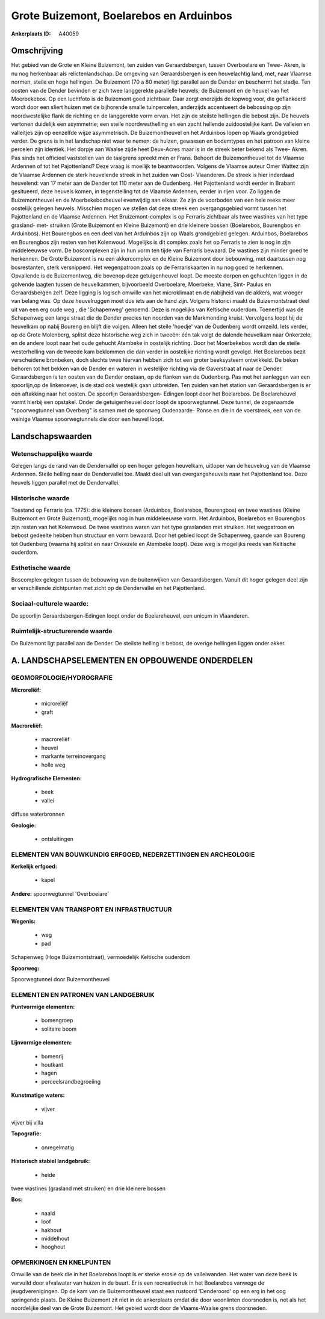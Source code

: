 Grote Buizemont, Boelarebos en Arduinbos
========================================

:Ankerplaats ID: A40059




Omschrijving
------------

Het gebied van de Grote en Kleine Buizemont, ten zuiden van
Geraardsbergen, tussen Overboelare en Twee- Akren, is nu nog herkenbaar
als relictenlandschap. De omgeving van Geraardsbergen is een
heuvelachtig land, met, naar Vlaamse normen, steile en hoge hellingen.
De Buizemont (70 a 80 meter) ligt parallel aan de Dender en beschermt
het stadje. Ten oosten van de Dender bevinden er zich twee langgerekte
parallelle heuvels; de Buizemont en de heuvel van het Moerbekebos. Op
een luchtfoto is de Buizemont goed zichtbaar. Daar zorgt enerzijds de
kopweg voor, die geflankeerd wordt door een sliert huizen met de
bijhorende smalle tuinpercelen, anderzijds accentueert de bebossing op
zijn noordwestelijke flank de richting en de langgerekte vorm ervan. Het
zijn de steilste hellingen die bebost zijn. De heuvels vertonen
duidelijk een asymmetrie; een steile noordwesthelling en een zacht
hellende zuidoostelijke kant. De valleien en valleitjes zijn op
eenzelfde wijze asymmetrisch. De Buizemontheuvel en het Arduinbos lopen
op Waals grondgebied verder. De grens is in het landschap niet waar te
nemen: de huizen, gewassen en bodemtypes en het patroon van kleine
percelen zijn identiek. Het dorpje aan Waalse zijde heet Deux-Acres maar
is in de streek beter bekend als Twee- Akren. Pas sinds het officieel
vaststellen van de taalgrens spreekt men er Frans. Behoort de
Buizemontheuvel tot de Vlaamse Ardennen of tot het Pajottenland? Deze
vraag is moeilijk te beantwoorden. Volgens de Vlaamse auteur Omer Wattez
zijn de Vlaamse Ardennen de sterk heuvelende streek in het zuiden van
Oost- Vlaanderen. De streek is hier inderdaad heuvelend: van 17 meter
aan de Dender tot 110 meter aan de Oudenberg. Het Pajottenland wordt
eerder in Brabant gesitueerd, deze heuvels komen, in tegenstelling tot
de Vlaamse Ardennen, eerder in rijen voor. Zo liggen de Buizemontheuvel
en de Moerbekebosheuvel evenwijdig aan elkaar. Ze zijn de voorboden van
een hele reeks meer oostelijk gelegen heuvels. Misschien mogen we
stellen dat deze streek een overgangsgebied vormt tussen het
Pajottenland en de Vlaamse Ardennen. Het Bruizemont-complex is op
Ferraris zichtbaar als twee wastines van het type grasland- met-
struiken (Grote Buizemont en Kleine Buizemont) en drie kleinere bossen
(Boelarebos, Bourengbos en Arduinbos). Het Bourengbos en een deel van
het Arduinbos zijn op Waals grondgebied gelegen. Arduinbos, Boelarebos
en Bourengbos zijn resten van het Kolenwoud. Mogelijks is dit complex
zoals het op Ferraris te zien is nog in zijn middeleeuwse vorm. De
boscomplexen zijn in hun vorm ten tijde van Ferraris bewaard. De
wastines zijn minder goed te herkennen. De Grote Buizemont is nu een
akkercomplex en de Kleine Buizemont door bebouwing, met daartussen nog
bosrestanten, sterk versnipperd. Het wegenpatroon zoals op de
Ferrariskaarten in nu nog goed te herkennen. Opvallende is de
Buizemontweg, die bovenop deze getuigenheuvel loopt. De meeste dorpen en
gehuchten liggen in de golvende laagten tussen de heuvelkammen,
bijvoorbeeld Overboelare, Moerbeke, Viane, Sint- Paulus en
Geraardsbergen zelf. Deze ligging is logisch omwille van het
microklimaat en de nabijheid van de akkers, wat vroeger van belang was.
Op deze heuvelruggen moet dus iets aan de hand zijn. Volgens historici
maakt de Buizemontstraat deel uit van een erg oude weg , die
'Schapenweg' genoemd. Deze is mogelijks van Keltische ouderdom.
Toenertijd was de Schapenweg een lange straat die de Dender precies ten
noorden van de Markmonding kruist. Vervolgens loopt hij de heuvelkam op
nabij Boureng en blijft die volgen. Alleen het steile 'hoedje' van de
Oudenberg wordt omzeild. Iets verder, op de Grote Molenberg, splitst
deze historische weg zich in tweeën: één tak volgt de dalende heuvelkam
naar Onkerzele, en de andere loopt naar het oude gehucht Atembeke in
oostelijk richting. Door het Moerbekebos wordt dan de steile
westerhelling van de tweede kam beklommen die dan verder in oostelijke
richting wordt gevolgd. Het Boelarebos bezit verscheidene bronbeken,
doch slechts twee hiervan hebben zich tot een groter beeksysteem
ontwikkeld. De beken behoren tot het bekken van de Dender en wateren in
westelijke richting via de Gaverstraat af naar de Dender. Geraardsbergen
is ten oosten van de Dender onstaan, op de flanken van de Oudenberg. Pas
met het aanleggen van een spoorlijn,op de linkeroever, is de stad ook
westelijk gaan uitbreiden. Ten zuiden van het station van Geraardsbergen
is er een aftakking naar het oosten. De spoorlijn Geraardsbergen-
Edingen loopt door het Boelarebos. De Boelareheuvel vormt hierbij een
opstakel. Onder de getuigenheuvel door loopt de spoorwegtunnel. Deze
tunnel, de zogenaamde "spoorwegtunnel van Overberg" is samen met de
spoorweg Oudenaarde- Ronse en die in de voerstreek, een van de weinige
Vlaamse spoorwegtunnels die door een heuvel loopt.



Landschapswaarden
-----------------


Wetenschappelijke waarde
~~~~~~~~~~~~~~~~~~~~~~~~

Gelegen langs de rand van de Dendervallei op een hoger gelegen
heuvelkam, uitloper van de heuvelrug van de Vlaamse Ardennen. Steile
helling naar de Dendervallei toe. Maakt deel uit van overgangsheuvels
naar het Pajottenland toe. Deze heuvels liggen parallel met de
Dendervallei.

Historische waarde
~~~~~~~~~~~~~~~~~~


Toestand op Ferraris (ca. 1775): drie kleinere bossen (Arduinbos,
Boelarebos, Bourengbos) en twee wastines (Kleine Buizemont en Grote
Buizemont), mogelijks nog in hun middeleeuwse vorm. Het Arduinbos,
Boelarebos en Bourengbos zijn resten van het Kolenwoud. De twee wastines
waren van het type graslanden met struiken. Het wegpatroon en bebost
gedeelte hebben hun structuur en vorm bewaard. Door het gebied loopt de
Schapenweg, gaande van Boureng tot Oudenberg (waarna hij splitst en naar
Onkezele en Atembeke loopt). Deze weg is mogelijks reeds van Keltische
ouderdom.

Esthetische waarde
~~~~~~~~~~~~~~~~~~

Boscomplex gelegen tussen de bebouwing van de
buitenwijken van Geraardsbergen. Vanuit dit hoger gelegen deel zijn er
verschillende zichtpunten met zicht op de Dendervallei en het
Pajottenland.


Sociaal-culturele waarde:
~~~~~~~~~~~~~~~~~~~~~~~~


De spoorlijn Geraardsbergen-Edingen loopt
onder de Boelareheuvel, een unicum in Vlaanderen.

Ruimtelijk-structurerende waarde
~~~~~~~~~~~~~~~~~~~~~~~~~~~~~~~~

De Buizemont ligt parallel aan de Dender. De steilste helling is
bebost, de overige hellingen liggen onder akker.



A. LANDSCHAPSELEMENTEN EN OPBOUWENDE ONDERDELEN
-----------------------------------------------



GEOMORFOLOGIE/HYDROGRAFIE
~~~~~~~~~~~~~~~~~~~~~~~~

**Microreliëf:**

 * microreliëf
 * graft


**Macroreliëf:**

 * macroreliëf
 * heuvel
 * markante terreinovergang
 * holle weg

**Hydrografische Elementen:**

 * beek
 * vallei


diffuse waterbronnen

**Geologie:**

 * ontsluitingen



ELEMENTEN VAN BOUWKUNDIG ERFGOED, NEDERZETTINGEN EN ARCHEOLOGIE
~~~~~~~~~~~~~~~~~~~~~~~~~~~~~~~~~~~~~~~~~~~~~~~~~~~~~~~~~~~~~~~

**Kerkelijk erfgoed:**

 * kapel


**Andere:**
spoorwegtunnel 'Overboelare'

ELEMENTEN VAN TRANSPORT EN INFRASTRUCTUUR
~~~~~~~~~~~~~~~~~~~~~~~~~~~~~~~~~~~~~~~~~

**Wegenis:**

 * weg
 * pad


Schapenweg (Hoge Buizemontstraat), vermoedelijk Keltische ouderdom

**Spoorweg:**

Spoorwegtunnel door Buizemontheuvel

ELEMENTEN EN PATRONEN VAN LANDGEBRUIK
~~~~~~~~~~~~~~~~~~~~~~~~~~~~~~~~~~~~~

**Puntvormige elementen:**

 * bomengroep
 * solitaire boom


**Lijnvormige elementen:**

 * bomenrij
 * houtkant
 * hagen
 * perceelsrandbegroeiing

**Kunstmatige waters:**

 * vijver


vijver bij villa

**Topografie:**

 * onregelmatig


**Historisch stabiel landgebruik:**

 * heide


twee wastines (grasland met struiken) en drie kleinere bossen

**Bos:**

 * naald
 * loof
 * hakhout
 * middelhout
 * hooghout



OPMERKINGEN EN KNELPUNTEN
~~~~~~~~~~~~~~~~~~~~~~~~

Omwille van de beek die in het Boelarebos loopt is er sterke erosie op
de valleiwanden. Het water van deze beek is vervuild door afvalwater van
huizen in de buurt. Er is een recreatiedruk in het Boelarebos vanwege de
jeugdverenigingen. Op de kam van de Buizemontheuvel staat een rustoord
'Denderoord' op een erg in het oog springende plaats. De Kleine
Buizemont zit niet in de ankerplaats omdat die door woonlinten
doorsneden is, net als het noordelijke deel van de Grote Buizemont. Het
gebied wordt door de Vlaams-Waalse grens doorsneden.

